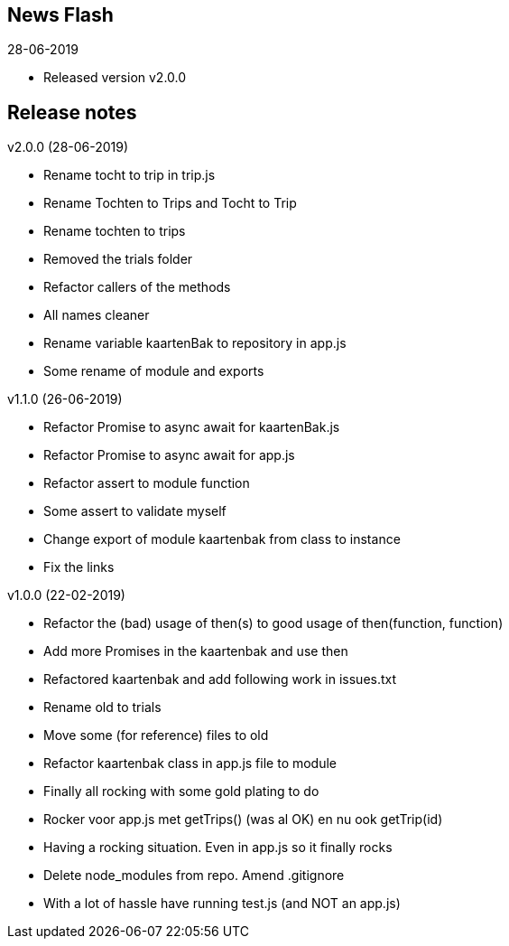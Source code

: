 == News Flash

.28-06-2019
* Released version v2.0.0

== Release notes

.v2.0.0 (28-06-2019)
* Rename tocht to trip in trip.js
* Rename Tochten to Trips and Tocht to Trip
* Rename tochten to trips
* Removed the trials folder
* Refactor callers of the methods
* All names cleaner
* Rename variable kaartenBak to repository in app.js
* Some rename of module and exports

.v1.1.0 (26-06-2019)
* Refactor Promise to async await for kaartenBak.js
* Refactor Promise to async await for app.js
* Refactor assert to module function
* Some assert to validate myself
* Change export of module kaartenbak from class to instance
* Fix the links

.v1.0.0 (22-02-2019)
* Refactor the (bad) usage of then(s) to good usage of then(function, function)
* Add more Promises in the kaartenbak and use then
* Refactored kaartenbak and add following work in issues.txt
* Rename old to trials
* Move some (for reference) files to old
* Refactor kaartenbak class in app.js file to module
* Finally all rocking with some gold plating to do
* Rocker voor app.js met getTrips() (was al OK) en nu ook getTrip(id)
* Having a rocking situation. Even in app.js so it finally rocks
* Delete node_modules from repo. Amend .gitignore
* With a lot of hassle have running test.js (and NOT an app.js)